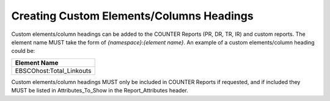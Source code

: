 .. The COUNTER Code of Practice Release 5 © 2017-2021 by COUNTER
   is licensed under CC BY-SA 4.0. To view a copy of this license,
   visit https://creativecommons.org/licenses/by-sa/4.0/

Creating Custom Elements/Columns Headings
-----------------------------------------

Custom elements/column headings can be added to the COUNTER Reports (PR, DR, TR, IR) and custom reports. The element name MUST take the form of *{namespace}*:*{element name}*. An example of a custom elements/column heading could be:

.. only:: latex

   .. tabularcolumns:: |>{\raggedright\arraybackslash}\Y{0.27}|

.. list-table::
   :class: longtable
   :widths: 27
   :header-rows: 1

   * - Element Name

   * - EBSCOhost:Total_Linkouts

Custom elements/column headings MUST only be included in COUNTER Reports if requested, and if included they MUST be listed in Attributes_To_Show in the Report_Attributes header.
